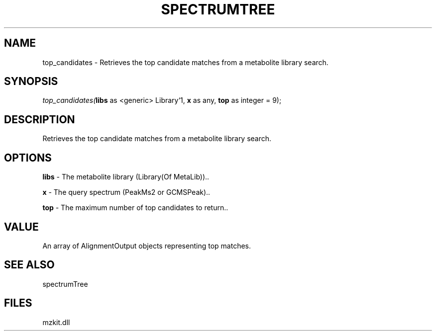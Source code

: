 .\" man page create by R# package system.
.TH SPECTRUMTREE 1 2000-Jan "top_candidates" "top_candidates"
.SH NAME
top_candidates \- Retrieves the top candidate matches from a metabolite library search.
.SH SYNOPSIS
\fItop_candidates(\fBlibs\fR as <generic> Library`1, 
\fBx\fR as any, 
\fBtop\fR as integer = 9);\fR
.SH DESCRIPTION
.PP
Retrieves the top candidate matches from a metabolite library search.
.PP
.SH OPTIONS
.PP
\fBlibs\fB \fR\- The metabolite library (Library(Of MetaLib)).. 
.PP
.PP
\fBx\fB \fR\- The query spectrum (PeakMs2 or GCMSPeak).. 
.PP
.PP
\fBtop\fB \fR\- The maximum number of top candidates to return.. 
.PP
.SH VALUE
.PP
An array of AlignmentOutput objects representing top matches.
.PP
.SH SEE ALSO
spectrumTree
.SH FILES
.PP
mzkit.dll
.PP
